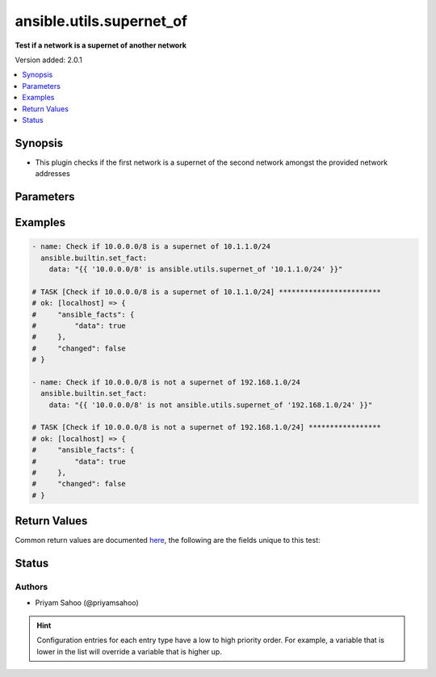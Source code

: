 .. _ansible.utils.supernet_of_test:


*************************
ansible.utils.supernet_of
*************************

**Test if a network is a supernet of another network**


Version added: 2.0.1

.. contents::
   :local:
   :depth: 1


Synopsis
--------
- This plugin checks if the first network is a supernet of the second network amongst the provided network addresses




Parameters
----------

.. raw:: html

    <table  border=0 cellpadding=0 class="documentation-table">
        <tr>
            <th colspan="1">Parameter</th>
            <th>Choices/<font color="blue">Defaults</font></th>
                <th>Configuration</th>
            <th width="100%">Comments</th>
        </tr>
            <tr>
                <td colspan="1">
                    <div class="ansibleOptionAnchor" id="parameter-"></div>
                    <b>network1</b>
                    <a class="ansibleOptionLink" href="#parameter-" title="Permalink to this option"></a>
                    <div style="font-size: small">
                        <span style="color: purple">string</span>
                         / <span style="color: red">required</span>
                    </div>
                </td>
                <td>
                </td>
                    <td>
                    </td>
                <td>
                        <div>A string that represents the first network address</div>
                        <div>{&#x27;For example&#x27;: [&#x27;10.1.1.0/24&#x27;]}</div>
                </td>
            </tr>
            <tr>
                <td colspan="1">
                    <div class="ansibleOptionAnchor" id="parameter-"></div>
                    <b>network2</b>
                    <a class="ansibleOptionLink" href="#parameter-" title="Permalink to this option"></a>
                    <div style="font-size: small">
                        <span style="color: purple">string</span>
                         / <span style="color: red">required</span>
                    </div>
                </td>
                <td>
                </td>
                    <td>
                    </td>
                <td>
                        <div>A string that represents the second network address</div>
                        <div>{&#x27;For example&#x27;: [&#x27;10.0.0.0/8&#x27;]}</div>
                </td>
            </tr>
    </table>
    <br/>




Examples
--------

.. code-block:: yaml

    - name: Check if 10.0.0.0/8 is a supernet of 10.1.1.0/24
      ansible.builtin.set_fact:
        data: "{{ '10.0.0.0/8' is ansible.utils.supernet_of '10.1.1.0/24' }}"

    # TASK [Check if 10.0.0.0/8 is a supernet of 10.1.1.0/24] ************************
    # ok: [localhost] => {
    #     "ansible_facts": {
    #         "data": true
    #     },
    #     "changed": false
    # }

    - name: Check if 10.0.0.0/8 is not a supernet of 192.168.1.0/24
      ansible.builtin.set_fact:
        data: "{{ '10.0.0.0/8' is not ansible.utils.supernet_of '192.168.1.0/24' }}"

    # TASK [Check if 10.0.0.0/8 is not a supernet of 192.168.1.0/24] *****************
    # ok: [localhost] => {
    #     "ansible_facts": {
    #         "data": true
    #     },
    #     "changed": false
    # }



Return Values
-------------
Common return values are documented `here <https://docs.ansible.com/ansible/latest/reference_appendices/common_return_values.html#common-return-values>`_, the following are the fields unique to this test:

.. raw:: html

    <table border=0 cellpadding=0 class="documentation-table">
        <tr>
            <th colspan="1">Key</th>
            <th>Returned</th>
            <th width="100%">Description</th>
        </tr>
            <tr>
                <td colspan="1">
                    <div class="ansibleOptionAnchor" id="return-"></div>
                    <b>data</b>
                    <a class="ansibleOptionLink" href="#return-" title="Permalink to this return value"></a>
                    <div style="font-size: small">
                      <span style="color: purple">-</span>
                    </div>
                </td>
                <td></td>
                <td>
                            <div>If jinja test satisfies plugin expression <code>true</code></div>
                            <div>If jinja test does not satisfy plugin expression <code>false</code></div>
                    <br/>
                </td>
            </tr>
    </table>
    <br/><br/>


Status
------


Authors
~~~~~~~

- Priyam Sahoo (@priyamsahoo)


.. hint::
    Configuration entries for each entry type have a low to high priority order. For example, a variable that is lower in the list will override a variable that is higher up.
